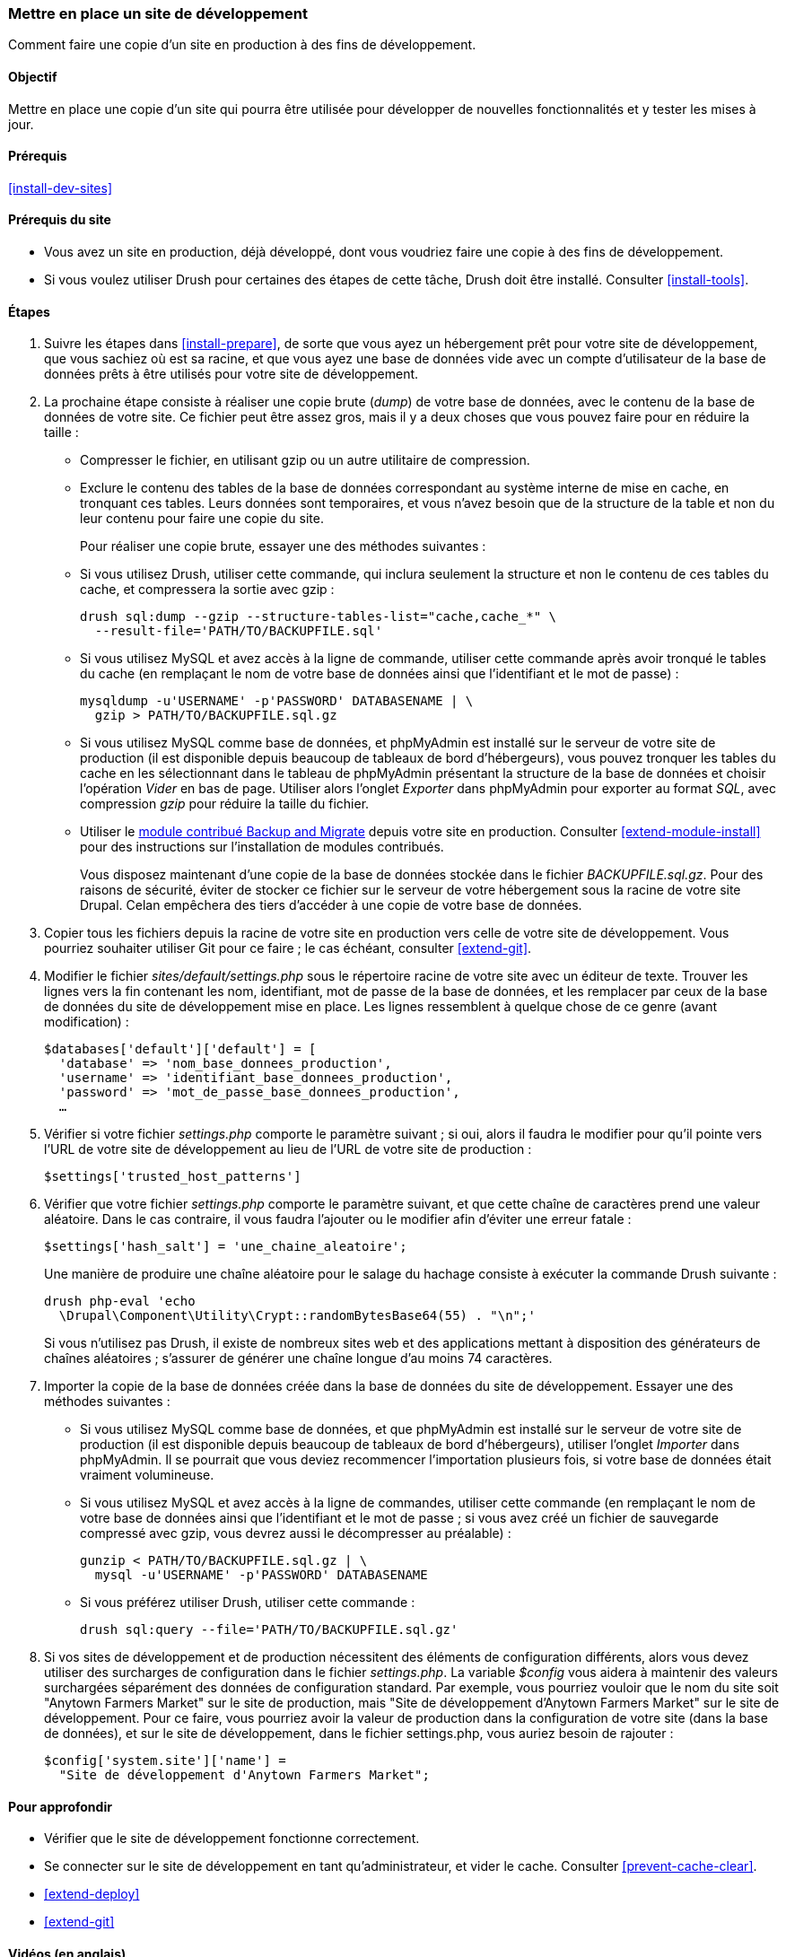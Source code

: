 [[install-dev-making]]
=== Mettre en place un site de développement

[role="summary"]
Comment faire une copie d'un site en production à des fins de développement.

(((Site de développement,mettre en place)))
(((Site de pré-production,mettre en place)))

==== Objectif

Mettre en place une copie d'un site qui pourra être utilisée pour développer de
nouvelles fonctionnalités et y tester les mises à jour.

==== Prérequis

<<install-dev-sites>>

==== Prérequis du site

* Vous avez un site en production, déjà développé, dont vous voudriez faire une
copie à des fins de développement.

* Si vous voulez utiliser Drush pour certaines des étapes de cette tâche, Drush
doit être installé. Consulter <<install-tools>>.

==== Étapes

. Suivre les étapes dans <<install-prepare>>, de sorte que vous ayez un
hébergement prêt pour votre site de développement, que vous sachiez où est sa
racine, et que vous ayez une base de données vide avec un compte d'utilisateur
de la base de données prêts à être utilisés pour votre site de développement.

. La prochaine étape consiste à réaliser une copie brute (_dump_) de votre base
de données, avec le contenu de la base de données de votre site. Ce fichier
peut être assez gros, mais il y a deux choses que vous pouvez faire pour en
réduire la taille :
+
 * Compresser le fichier, en utilisant gzip ou un autre utilitaire de
 compression.
 * Exclure le contenu des tables de la base de données correspondant au système
 interne de mise en cache, en tronquant ces tables. Leurs données sont
 temporaires, et vous n'avez besoin que de la structure de la table et non du
 leur contenu pour faire une copie du site.
+
Pour réaliser une copie brute, essayer une des méthodes suivantes :
+
  * Si vous utilisez Drush, utiliser cette commande, qui inclura seulement la
  structure et non le contenu de ces tables du cache, et compressera la sortie
  avec gzip :
+
----
drush sql:dump --gzip --structure-tables-list="cache,cache_*" \
  --result-file='PATH/TO/BACKUPFILE.sql'
----
+
  * Si vous utilisez MySQL et avez accès à la ligne de commande, utiliser cette
  commande après avoir tronqué le tables du cache (en remplaçant le nom de votre
  base de données ainsi que l'identifiant et le mot de passe) :
+
----
mysqldump -u'USERNAME' -p'PASSWORD' DATABASENAME | \
  gzip > PATH/TO/BACKUPFILE.sql.gz
----

  * Si vous utilisez MySQL comme base de données, et phpMyAdmin est installé sur
  le serveur de votre site de production (il est disponible depuis beaucoup de
  tableaux de bord d'hébergeurs), vous pouvez tronquer les tables du cache en
  les sélectionnant dans le tableau de phpMyAdmin présentant la structure de la
  base de données et choisir l'opération _Vider_ en bas de page. Utiliser alors
  l'onglet _Exporter_ dans phpMyAdmin pour exporter au format _SQL_, avec
  compression _gzip_ pour réduire la taille du fichier.

  * Utiliser le https://www.drupal.org/project/backup_migrate[module contribué Backup and Migrate]
  depuis votre site en production. Consulter <<extend-module-install>> pour des
  instructions sur l'installation de modules contribués.
+
Vous disposez maintenant d'une copie de la base de données stockée dans le
fichier _BACKUPFILE.sql.gz_. Pour des raisons de sécurité, éviter de stocker ce
fichier sur le serveur de votre hébergement sous la racine de votre site Drupal.
Celan empêchera des tiers d'accéder à une copie de votre base de données.

. Copier tous les fichiers depuis la racine de votre site en production vers
celle de votre site de développement. Vous pourriez souhaiter utiliser Git pour
ce faire ; le cas échéant, consulter <<extend-git>>.

. Modifier le fichier _sites/default/settings.php_ sous le répertoire racine de
votre site avec un éditeur de texte. Trouver les lignes vers la fin contenant
les nom, identifiant, mot de passe de la base de données, et les remplacer par
ceux de la base de données du site de développement mise en place. Les lignes
ressemblent à quelque chose de ce genre (avant modification) :
+
----
$databases['default']['default'] = [
  'database' => 'nom_base_donnees_production',
  'username' => 'identifiant_base_donnees_production',
  'password' => 'mot_de_passe_base_donnees_production',
  …
----

. Vérifier si votre fichier _settings.php_ comporte le paramètre suivant ; si
oui, alors il faudra le modifier pour qu'il pointe vers l'URL de votre site de
développement au lieu de l'URL de votre site de production :
+
----
$settings['trusted_host_patterns']
----

. Vérifier que votre fichier _settings.php_ comporte le paramètre suivant, et
que cette chaîne de caractères prend une valeur aléatoire. Dans le cas
contraire, il vous faudra l'ajouter ou le modifier afin d'éviter une erreur
fatale :
+
----
$settings['hash_salt'] = 'une_chaine_aleatoire';
----
+
Une manière de produire une chaîne aléatoire pour le salage du hachage consiste
à exécuter la commande Drush suivante :
+
----
drush php-eval 'echo
  \Drupal\Component\Utility\Crypt::randomBytesBase64(55) . "\n";'
----
+
Si vous n'utilisez pas Drush, il existe de nombreux sites web et des
applications mettant à disposition des générateurs de chaînes aléatoires ;
s'assurer de générer une chaîne longue d'au moins 74 caractères.

. Importer la copie de la base de données créée dans la base de données du site
de développement. Essayer une des méthodes suivantes :
+
  * Si vous utilisez MySQL comme base de données, et que phpMyAdmin est installé
  sur le serveur de votre site de production (il est disponible depuis beaucoup
  de tableaux de bord d'hébergeurs), utiliser l'onglet _Importer_ dans
  phpMyAdmin. Il se pourrait que vous deviez recommencer l'importation plusieurs
  fois, si votre base de données était vraiment volumineuse.

  * Si vous utilisez MySQL et avez accès à la ligne de commandes, utiliser cette
  commande (en remplaçant le nom de votre base de données ainsi que
  l'identifiant et le mot de passe ; si vous avez créé un fichier de sauvegarde
  compressé avec gzip, vous devrez aussi le décompresser au préalable) :
+
----
gunzip < PATH/TO/BACKUPFILE.sql.gz | \
  mysql -u'USERNAME' -p'PASSWORD' DATABASENAME
----
+
  * Si vous préférez utiliser Drush, utiliser cette commande :
+
----
drush sql:query --file='PATH/TO/BACKUPFILE.sql.gz'
----

. Si vos sites de développement et de production nécessitent des éléments de
configuration différents, alors vous devez utiliser des surcharges de
configuration dans le fichier _settings.php_. La variable _$config_ vous aidera
à maintenir des valeurs surchargées séparément des données de configuration
standard. Par exemple, vous pourriez vouloir que le nom du site soit "Anytown
Farmers Market" sur le site de production, mais "Site de développement d'Anytown
Farmers Market" sur le site de développement. Pour ce faire, vous pourriez avoir
la valeur de production dans la configuration de votre site (dans la base de
données), et sur le site de développement, dans le fichier settings.php, vous
auriez besoin de rajouter :
+
----
$config['system.site']['name'] =
  "Site de développement d'Anytown Farmers Market";
----

==== Pour approfondir

* Vérifier que le site de développement fonctionne correctement.

* Se connecter sur le site de développement en tant qu'administrateur, et vider
le cache. Consulter <<prevent-cache-clear>>.

* <<extend-deploy>>

* <<extend-git>>

// ==== Related concepts

==== Vidéos (en anglais)

// Video from Drupalize.Me.
video::https://www.youtube-nocookie.com/embed/FSBNm4oAkaA[title="Making a Development Site"]

==== Additional resources (en anglais)

* https://www.drupal.org/docs/official_docs/en/_local_development_guide.html[Installing a new Drupal application on your local machine]
* https://www.drupal.org/docs/official_docs/en/_evaluator_guide.html[Creating a Drupal demo application for evaluation purposes]

*Attributions*

Écrit et modifié par https://www.drupal.org/u/jhodgdon[Jennifer Hodgdon],
https://www.drupal.org/u/eojthebrave[Joe Shindelar] de
https://drupalize.me[Drupalize.Me], et
https://www.drupal.org/u/jojyja[Jojy Alphonso] de
http://redcrackle.com[Red Crackle]. Traduit par
https://www.drupal.org/u/fmb[Felip Manyer i Ballester].
